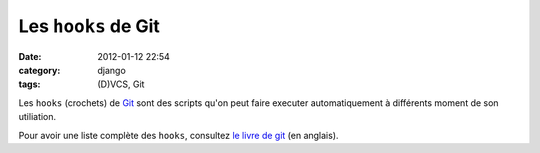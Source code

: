 Les ``hooks`` de Git
####################
:date: 2012-01-12 22:54
:category: django
:tags: (D)VCS, Git


Les ``hooks`` (crochets) de `Git <http://git-scm.com>`_ sont des scripts
qu'on peut faire executer automatiquement à différents moment de son
utiliation.

Pour avoir une liste complète des ``hooks``, consultez 
`le livre de git <http://book.git-scm.com/5_git_hooks.html>`_ (en anglais).
